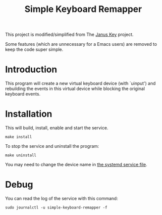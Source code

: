 #+TITLE: Simple Keyboard Remapper

This project is modified/simplified from The [[https://github.com/pietroiusti/janus-key][Janus Key]] project.

Some features (which are unnecessary for a Emacs users) are removed to keep the
code super simple.


* Introduction

This program will create a new virtual keyboard device (with `uinput') and
rebuilding the events in this virtual device while blocking the original
keyboard events.


* Installation

This will build, install, enable and start the service.

#+BEGIN_SRC shell
make install
#+END_SRC

To stop the service and uninstall the program:

#+BEGIN_SRC shell
make uninstall
#+END_SRC

You may need to change the device name in [[file:simple-keyboard-remapper.service][the systemd service file]].

* Debug

You can read the log of the service with this command:

#+BEGIN_SRC shell
sudo journalctl -u simple-keyboard-remapper -f
#+END_SRC

